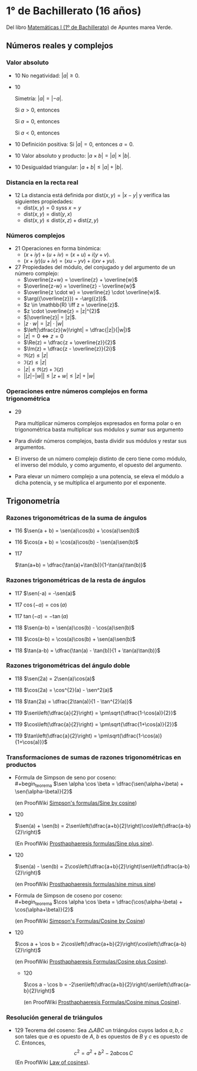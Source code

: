 #+STARTUP: latexpreview

* 1° de Bachillerato (16 años)

Del libro [[http://www.apuntesmareaverde.org.es/grupos/mat/LOMLOE/Bachillerato/Matematicas_I.pdf][Matemáticas I (1º de Bachillerato)]] de Apuntes marea Verde.

** Números reales y complejos

*** Valor absoluto

+ 10 No negatividad: $|a| \geq 0$.

+ 10
  #+begin_teorema
  Simetría: $|a| = |-a|$.
  #+end_teorema
  #+begin_demostracion
  Si $a > 0$, entonces
  \begin{align*}
  |a| &= a \\
      &= -(-a) \\
      &= |-a|
  \end{align*}

  Si $a = 0$, entonces
  \begin{align*}
      |a| &= |0| \\
          &= |-0| \\
          &= |-a|
  \end{align*}

  Si $a < 0$, entonces
  \begin{align*}
  |a| &= -a \\
      &= |-a|
  \end{align*}
  #+end_demostracion

+ 10 Definición positiva: Si $|a| = 0$, entonces $a = 0$.

+ 10 Valor absoluto y producto: $|a \times b| = |a| \times |b|$.

+ 10 Desigualdad triangular: $|a + b| \leq |a| + |b|$.

*** Distancia en la recta real

+ 12 La distancia está definida por $\mbox{dist}(x,y) = |x - y|$ y
  verifica las siguientes propiedades:
  + $\mbox{dist}(x,y) = 0$ syss $x = y$
  + $\mbox{dist}(x,y) = \mbox{dist}(y,x)$
  + $\mbox{dist}(x,y) \leq \mbox{dist}(x,z) + \mbox{dist}(z,y)$

*** Números complejos

+ 21 Operaciones en forma binómica:
  + $(x + iy) + (u + iv) = (x + u) + i(y + v)$.
  + $(x + iy) (u + iv) = (xu - yv) + i(xv + yu)$.

+ 27 Propiedades del módulo, del conjugado y del argumento de un número
  complejo:
  + $\overline{z+w} = \overline{z} + \overline{w}$
  + $\overline{z-w} = \overline{z} - \overline{w}$
  + $\overline{z \cdot w} = \overline{z} \cdot \overline{w}$.
  + $\arg({\overline{z}}) = -\arg({z})$.
  + $z \in \mathbb{R} \iff z = \overline{z}$.
  + $z \cdot \overline{z} = |z|^{2}$
  + $|\overline{z}| = |z|$.
  + $|z \cdot w| = |z| \cdot |w|$
  + $\left|\dfrac{z}{w}\right| = \dfrac{|z|}{|w|}$
  + $|z| = 0 \iff z = 0$
  + $\Re(z) = \dfrac{z + \overline{z}}{2}$
  + $\Im(z) = \dfrac{z - \overline{z}}{2i}$
  + $\Re(z) \leq |z|$
  + $\Im(z) \leq |z|$
  + $|z| \leq \Re(z) + \Im(z)$
  + $||z| - |w|| \leq |z + w| \leq |z| + |w|$

*** Operaciones entre números complejos en forma trigonométrica

+ 29
  #+begin_teorema
  Para multiplicar números complejos expresados en forma polar o en
  trigonométrica basta multiplicar sus módulos y sumar sus argumento
  #+end_teorema
  #+begin_demostracion
\begin{align*}
z_{} \cdot z' &= r_{}(\cos \alpha + i\sen \alpha) \cdot r'(\cos \beta + i \sen \beta)  \\
       &= (r \cdot r') ((\cos \alpha \cos \beta - \sen \alpha \sen \beta) + i (\sen \alpha \cos \beta - \cos \alpha \sen \beta))   \\
       &= (r \cdot r') (\cos (\alpha + \beta) + i \sen (\alpha + \beta))  \\
\end{align*}
  #+end_demostracion

+ Para dividir números complejos, basta dividir sus módulos y restar
  sus argumentos.

+ El inverso de un número complejo distinto de cero tiene como módulo,
  el inverso del módulo, y como argumento, el opuesto del argumento.

+ Para elevar un número complejo a una potencia, se eleva el módulo a
  dicha potencia, y se multiplica el argumento por el exponente.

** Trigonometría

*** Razones trigonométricas de la suma de ángulos

+ 116 $\sen(a + b) = \sen(a)\cos(b) + \cos(a)\sen(b)$

+ 116 $\cos(a + b) = \cos(a)\cos(b) - \sen(a)\sen(b)$

+ 117
  #+begin_teorema
  $\tan(a+b) = \dfrac{\tan(a)+\tan(b)}{1-\tan(a)\tan(b)}$
  #+end_teorema
  #+begin_demostracion
  \begin{align*}
  \tan(a+b) &= \dfrac{\sen(a+b)}{\cos(a+b)} \\
            &= \dfrac{\sen(a)\cos(b)+\cos(a)\sen(b)}
                     {\cos(a)\cos(b)-\sen(a)\sen(b)} \\
            &= \dfrac{\dfrac{\sen(a)\cos(b)+\cos(a)\sen(b)}{\cos(a)\cos(b)}}
                     {\dfrac{\cos(a)\cos(b)-\sen(a)\sen(b)}{\cos(a)\cos(b)}} \\
            &= \dfrac{\tan(a)+\tan(b)}{1-\tan(a)\tan(b)} \\
  \end{align*}
  #+end_demostracion

*** Razones trigonométricas de la resta de ángulos

+ 117 $\sen(-a) = -\sen(a)$

+ 117 $\cos(-a) = \cos(a)$

+ 117 $\tan(-a) = -\tan(a)$

+ 118 $\sen(a-b) = \sen(a)\cos(b) - \cos(a)\sen(b)$

+ 118 $\cos(a-b) = \cos(a)\cos(b) + \sen(a)\sen(b)$

+ 118 $\tan(a-b) = \dfrac{\tan(a) - \tan(b)}{1 + \tan(a)\tan(b)}$

*** Razones trigonométricas del ángulo doble

+ 118 $\sen(2a) = 2\sen(a)\cos(a)$

+ 118 $\cos(2a) = \cos^{2}(a) - \sen^2(a)$

+ 118 $\tan(2a) = \dfrac{2\tan(a)}{1 - \tan^{2}(a)}$

+ 119 $\sen\left(\dfrac{a}{2}\right) = \pm\sqrt{\dfrac{1-\cos(a)}{2}}$


+ 119 $\cos\left(\dfrac{a}{2}\right) = \pm\sqrt{\dfrac{1+\cos(a)}{2}}$


+ 119 $\tan\left(\dfrac{a}{2}\right) = \pm\sqrt{\dfrac{1-\cos(a)}{1+\cos(a)}}$

*** Transformaciones de sumas de razones trigonométricas en productos

+ Fórmula de Simpson de seno por coseno: \\
  #+begin_teorema
  $\sen \alpha \cos \beta = \dfrac{\sen(\alpha+\beta) + \sen(\alpha-\beta)}{2}$
  #+end_teorema
  #+begin_demostracion
  (en ProofWiki [[https://proofwiki.org/wiki/Simpson%27s_Formulas/Sine_by_Cosine][Simpson's formulas/Sine by cosine]])

  \begin{align*}
   &  \dfrac{\sen(\alpha+\beta) + \sen(\alpha-\beta)}{2} \\
   &= \dfrac{(\sen \alpha \cos \beta + \cos \alpha \sen \beta) + (\sen \alpha \cos \beta - \cos \alpha \sen \beta)}{2} \\
   &= \dfrac{2 \sen \alpha \cos \beta}{2} \\
   &= \sen \alpha \cos \beta
  \end{align*}
  #+end_demostracion

+ 120
  #+begin_teorema
  $\sen(a) + \sen(b) =
  2\sen\left(\dfrac{a+b}{2}\right)\cos\left(\dfrac{a-b}{2}\right)$
  #+end_teorema
  #+begin_demostracion
  (En ProofWiki [[https://proofwiki.org/wiki/Prosthaphaeresis_Formulas/Sine_plus_Sine][Prosthaphaeresis formulas/Sine plus sine]]).

  \begin{align*}
    &  2 \sen\left(\dfrac{\alpha+\beta}{2}\right)
         \cos\left(\dfrac{\alpha-\beta}{2}\right) \\
    &= 2 \dfrac{\sen\left(\dfrac{\alpha+\beta}{2} + \dfrac{\alpha-\beta}{2}\right) +
                \sen\left(\dfrac{\alpha+\beta}{2} - \dfrac{\alpha-\beta}{2}\right)}
               {2}
         & \mbox{Fórmula de Simpson} \\
    &= \sen \frac{2\alpha}{2} + \sen \frac{2\beta}{2} \\
    &= \sen \alpha + \sen \beta \\
  \end{align*}
  #+end_demostracion

+ 120
  #+begin_teorema
  $\sen(a) - \sen(b) =
  2\cos\left(\dfrac{a+b}{2}\right)\sen\left(\dfrac{a-b}{2}\right)$
  #+end_teorema
  #+begin_demostracion
  (en ProofWiki [[https://proofwiki.org/wiki/Prosthaphaeresis_Formulas/Sine_minus_Sine][Prosthaphaeresis formulas/sine minus sine]])

  \begin{align*}
    &  2 \cos\left(\dfrac{\alpha+\beta}{2}\right)
         \sen\left(\dfrac{\alpha-\beta}{2}\right) \\
    &= 2 \dfrac{\sen\left(\dfrac{\alpha-\beta}{2} + \dfrac{\alpha+\beta}{2}\right) +
                \sen\left(\dfrac{\alpha-\beta}{2} - \dfrac{\alpha+\beta}{2}\right)}
               {2}
         & \mbox{Fórmula de Simpson} \\
    &= \sen \frac{2\alpha}{2} - \sen \frac{2\beta}{2} \\
    &= \sen \alpha - \sen \beta \\
  \end{align*}
  #+end_demostracion

+ Fórmula de Simpson de coseno por coseno: \\
  #+begin_teorema
  $\cos \alpha \cos \beta = \dfrac{\cos(\alpha-\beta) + \cos(\alpha+\beta)}{2}$
  #+end_teorema
  #+begin_demostracion
  (en ProofWiki [[https://proofwiki.org/wiki/Simpson%27s_Formulas/Cosine_by_Cosine][Simpson's Formulas/Cosine by Cosine]])

  \begin{align*}
   &  \dfrac{\cos(\alpha-\beta) + \sen(\alpha+\beta)}{2} \\
   &= \dfrac{(\cos \alpha \cos \beta + \sen \alpha \sen \beta) + (\cos \alpha \cos \beta - \sen \alpha \sen \beta)}{2} \\
   &= \dfrac{2 \cos \alpha \cos \beta}{2} \\
   &= \cos \alpha \cos \beta
  \end{align*}
  #+end_demostracion

+ 120
  #+begin_teorema
  $\cos a  + \cos b  =
  2\cos\left(\dfrac{a+b}{2}\right)\cos\left(\dfrac{a-b}{2}\right)$
  #+end_teorema
  #+begin_demostracion
  (en ProofWiki [[https://proofwiki.org/wiki/Prosthaphaeresis_Formulas/Cosine_plus_Cosine][Prosthaphaeresis Formulas/Cosine plus Cosine]]).

  \begin{align*}
    &  2 \cos\left(\dfrac{\alpha+\beta}{2}\right)
         \cos\left(\dfrac{\alpha-\beta}{2}\right) \\
    &= 2 \dfrac{\cos\left(\dfrac{\alpha-\beta}{2} - \dfrac{\alpha-\beta}{2}\right) +
                \cos\left(\dfrac{\alpha+\beta}{2} + \dfrac{\alpha-\beta}{2}\right)}
               {2}
         & \mbox{Fórmula de Simpson} \\
    &= \cos \frac{2\beta}{2} + \cos \frac{2\alpha}{2} \\
    &= \cos \alpha + \cos \beta \\
  \end{align*}
  #+end_demostracion

  + 120
  #+begin_teorema
  $\cos a  - \cos b  =
  -2\sen\left(\dfrac{a+b}{2}\right)\sen\left(\dfrac{a-b}{2}\right)$
  #+end_teorema
  #+begin_demostracion
  (en ProofWiki [[https://proofwiki.org/wiki/Prosthaphaeresis_Formulas/Cosine_minus_Cosine][Prosthaphaeresis Formulas/Cosine minus Cosine]]).

  \begin{align*}
    &  -2 \sen\left(\dfrac{\alpha+\beta}{2}\right)
          \sen\left(\dfrac{\alpha-\beta}{2}\right) \\
    &= -2 \dfrac{\cos\left(\dfrac{\alpha+\beta}{2} - \dfrac{\alpha-\beta}{2}\right) -
                 \cos\left(\dfrac{\alpha+\beta}{2} + \dfrac{\alpha-\beta}{2}\right)}
               {2}
         & \mbox{Fórmula de Simpson} \\
    &= -\left(\cos \frac{2\beta}{2} - \cos \frac{2\alpha}{2}\right) \\
    &= \cos \alpha - \cos \beta \\
  \end{align*}
  #+end_demostracion

*** Resolución general de triángulos

+ 129 Teorema del coseno: Sea $\triangle ABC$ un triángulos cuyos lados
  $a, b, c$ son tales que $a$ es opuesto de $A$, $b$ es opuestos de $B$
  y $c$ es opuesto de $C$. Entonces,
  $$c^2 = a^2 + b^2 - 2 a b \cos C$$
  (En ProofWiki [[https://proofwiki.org/wiki/Law_of_Cosines][Law of cosines]]).
